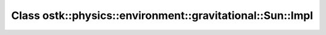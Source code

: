 Class ostk::physics::environment::gravitational::Sun::Impl
==========================================================

.. doxygenclass:: ostk::physics::environment::gravitational::Sun::Impl
